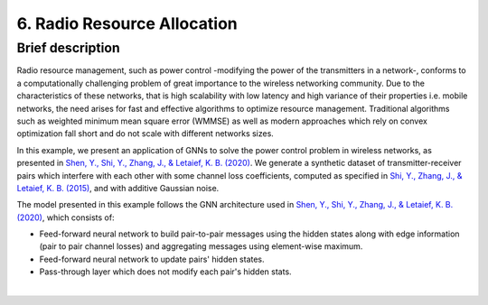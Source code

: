 6. Radio Resource Allocation
----------------------------

Brief description
~~~~~~~~~~~~~~~~~

Radio resource management, such as power control -modifying the power of
the transmitters in a network-, conforms to a computationally challenging
problem of great importance to the wireless networking community. Due to
the characteristics of these networks, that is high scalability with low
latency and high variance of their properties i.e. mobile networks, the need arises for fast and effective algorithms to optimize resource
management. Traditional algorithms such as weighted minimum mean square
error (WMMSE) as well as modern approaches which rely on convex
optimization fall short and do not scale with different networks sizes.

In this example, we present an application of GNNs to solve the power
control problem in wireless networks, as presented in `Shen, Y., Shi,
Y., Zhang, J., & Letaief, K. B.
(2020) <https://ieeexplore.ieee.org/abstract/document/9252917>`__. We
generate a synthetic dataset of transmitter-receiver pairs which
interfere with each other with some channel loss coefficients, computed
as specified in `Shi, Y., Zhang, J., & Letaief, K. B.
(2015) <https://ieeexplore.ieee.org/abstract/document/7120176>`__, and
with additive Gaussian noise.

The model presented in this example follows the GNN architecture used in
`Shen, Y., Shi, Y., Zhang, J., & Letaief, K. B.
(2020) <https://ieeexplore.ieee.org/abstract/document/9252917>`__, which
consists of:

-  Feed-forward neural network to build pair-to-pair messages using the
   hidden states along with edge information (pair to pair channel
   losses) and aggregating messages using element-wise maximum.
-  Feed-forward neural network to update pairs' hidden states.
-  Pass-through layer which does not modify each pair's hidden stats.

.. button::
   :text: Try Radio Resource Allocation
   :link: https://github.com/knowledgedefinednetworking/ignnition/tree/master/examples/Radio_resource_allocation

|
